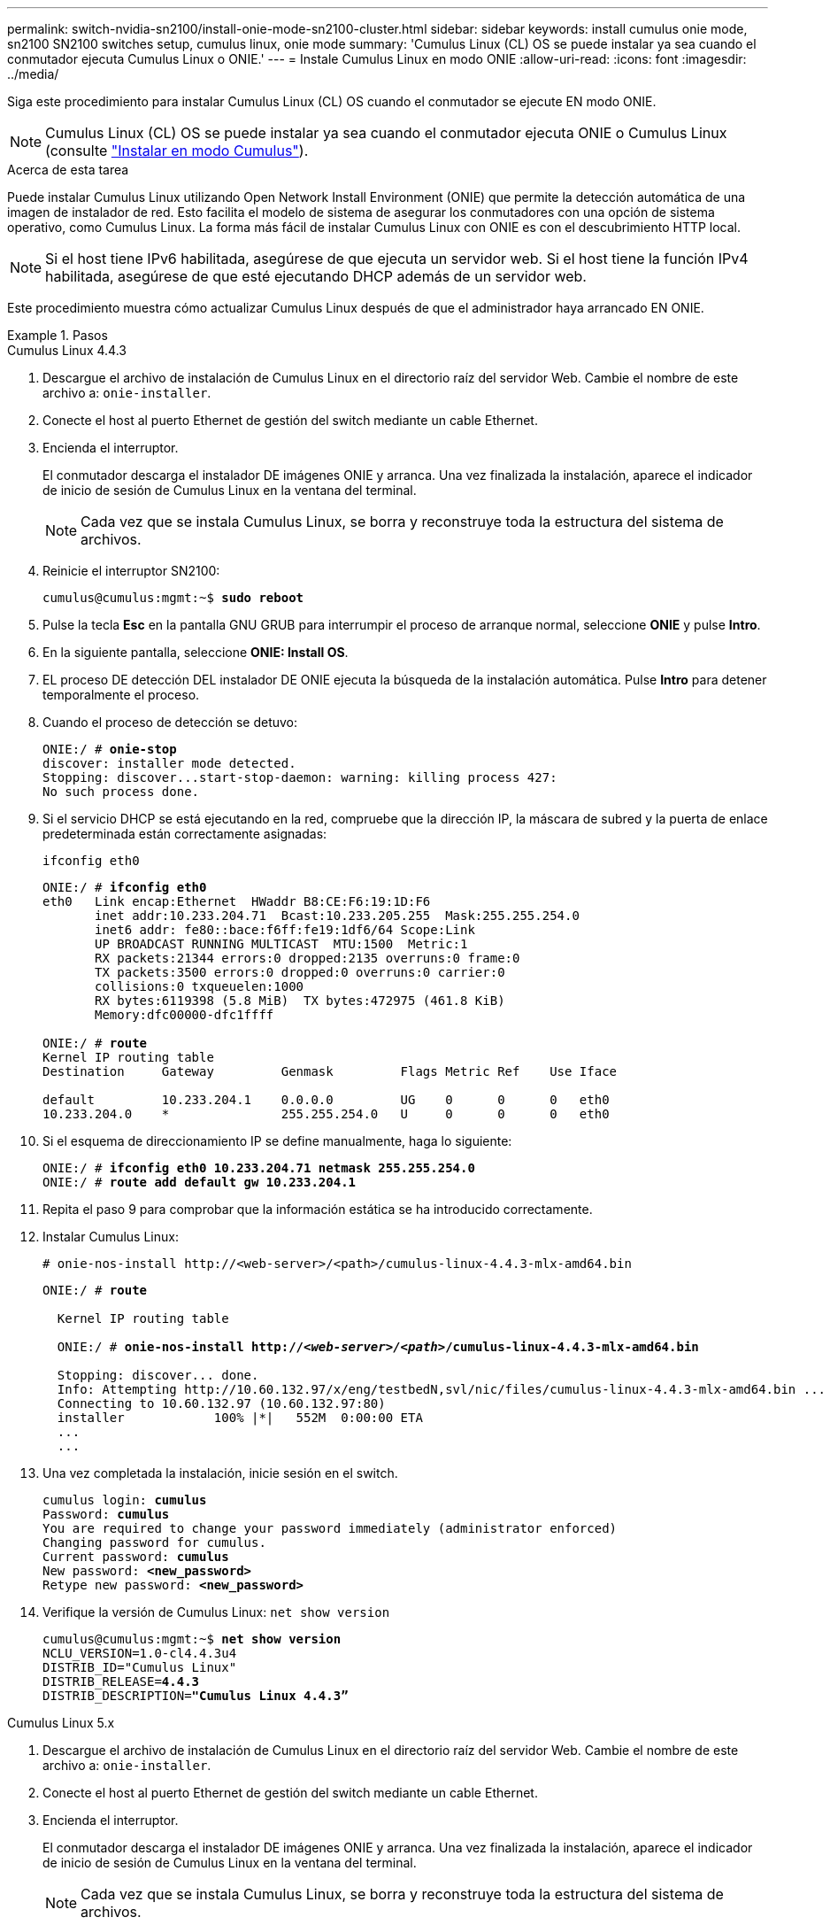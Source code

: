 ---
permalink: switch-nvidia-sn2100/install-onie-mode-sn2100-cluster.html 
sidebar: sidebar 
keywords: install cumulus onie mode, sn2100 SN2100 switches setup, cumulus linux, onie mode 
summary: 'Cumulus Linux (CL) OS se puede instalar ya sea cuando el conmutador ejecuta Cumulus Linux o ONIE.' 
---
= Instale Cumulus Linux en modo ONIE
:allow-uri-read: 
:icons: font
:imagesdir: ../media/


[role="lead"]
Siga este procedimiento para instalar Cumulus Linux (CL) OS cuando el conmutador se ejecute EN modo ONIE.


NOTE: Cumulus Linux (CL) OS se puede instalar ya sea cuando el conmutador ejecuta ONIE o Cumulus Linux (consulte link:install-cumulus-mode-sn2100-cluster.html["Instalar en modo Cumulus"]).

.Acerca de esta tarea
Puede instalar Cumulus Linux utilizando Open Network Install Environment (ONIE) que permite la detección automática de una imagen de instalador de red. Esto facilita el modelo de sistema de asegurar los conmutadores con una opción de sistema operativo, como Cumulus Linux. La forma más fácil de instalar Cumulus Linux con ONIE es con el descubrimiento HTTP local.


NOTE: Si el host tiene IPv6 habilitada, asegúrese de que ejecuta un servidor web. Si el host tiene la función IPv4 habilitada, asegúrese de que esté ejecutando DHCP además de un servidor web.

Este procedimiento muestra cómo actualizar Cumulus Linux después de que el administrador haya arrancado EN ONIE.

.Pasos
[role="tabbed-block"]
====
.Cumulus Linux 4.4.3
--
. Descargue el archivo de instalación de Cumulus Linux en el directorio raíz del servidor Web. Cambie el nombre de este archivo a: `onie-installer`.
. Conecte el host al puerto Ethernet de gestión del switch mediante un cable Ethernet.
. Encienda el interruptor.
+
El conmutador descarga el instalador DE imágenes ONIE y arranca. Una vez finalizada la instalación, aparece el indicador de inicio de sesión de Cumulus Linux en la ventana del terminal.

+

NOTE: Cada vez que se instala Cumulus Linux, se borra y reconstruye toda la estructura del sistema de archivos.

. Reinicie el interruptor SN2100:
+
[listing, subs="+quotes"]
----
cumulus@cumulus:mgmt:~$ *sudo reboot*
----
. Pulse la tecla *Esc* en la pantalla GNU GRUB para interrumpir el proceso de arranque normal, seleccione *ONIE* y pulse *Intro*.
. En la siguiente pantalla, seleccione *ONIE: Install OS*.
. EL proceso DE detección DEL instalador DE ONIE ejecuta la búsqueda de la instalación automática. Pulse *Intro* para detener temporalmente el proceso.
. Cuando el proceso de detección se detuvo:
+
[listing, subs="+quotes"]
----
ONIE:/ # *onie-stop*
discover: installer mode detected.
Stopping: discover...start-stop-daemon: warning: killing process 427:
No such process done.
----
. Si el servicio DHCP se está ejecutando en la red, compruebe que la dirección IP, la máscara de subred y la puerta de enlace predeterminada están correctamente asignadas:
+
`ifconfig eth0`

+
[listing, subs="+quotes"]
----
ONIE:/ # *ifconfig eth0*
eth0   Link encap:Ethernet  HWaddr B8:CE:F6:19:1D:F6
       inet addr:10.233.204.71  Bcast:10.233.205.255  Mask:255.255.254.0
       inet6 addr: fe80::bace:f6ff:fe19:1df6/64 Scope:Link
       UP BROADCAST RUNNING MULTICAST  MTU:1500  Metric:1
       RX packets:21344 errors:0 dropped:2135 overruns:0 frame:0
       TX packets:3500 errors:0 dropped:0 overruns:0 carrier:0
       collisions:0 txqueuelen:1000
       RX bytes:6119398 (5.8 MiB)  TX bytes:472975 (461.8 KiB)
       Memory:dfc00000-dfc1ffff

ONIE:/ # *route*
Kernel IP routing table
Destination     Gateway         Genmask         Flags Metric Ref    Use Iface

default         10.233.204.1    0.0.0.0         UG    0      0      0   eth0
10.233.204.0    *               255.255.254.0   U     0      0      0   eth0
----
. Si el esquema de direccionamiento IP se define manualmente, haga lo siguiente:
+
[listing, subs="+quotes"]
----
ONIE:/ # *ifconfig eth0 10.233.204.71 netmask 255.255.254.0*
ONIE:/ # *route add default gw 10.233.204.1*
----
. Repita el paso 9 para comprobar que la información estática se ha introducido correctamente.
. Instalar Cumulus Linux:
+
[listing]
----
# onie-nos-install http://<web-server>/<path>/cumulus-linux-4.4.3-mlx-amd64.bin
----
+
[listing, subs="+quotes"]
----
ONIE:/ # *route*

  Kernel IP routing table

  ONIE:/ # *onie-nos-install http://_<web-server>/<path>_/cumulus-linux-4.4.3-mlx-amd64.bin*

  Stopping: discover... done.
  Info: Attempting http://10.60.132.97/x/eng/testbedN,svl/nic/files/cumulus-linux-4.4.3-mlx-amd64.bin ...
  Connecting to 10.60.132.97 (10.60.132.97:80)
  installer            100% |*******************************|   552M  0:00:00 ETA
  ...
  ...
----
. Una vez completada la instalación, inicie sesión en el switch.
+
[listing, subs="+quotes"]
----
cumulus login: *cumulus*
Password: *cumulus*
You are required to change your password immediately (administrator enforced)
Changing password for cumulus.
Current password: *cumulus*
New password: *<new_password>*
Retype new password: *<new_password>*
----
. Verifique la versión de Cumulus Linux: `net show version`
+
[listing, subs="+quotes"]
----
cumulus@cumulus:mgmt:~$ *net show version*
NCLU_VERSION=1.0-cl4.4.3u4
DISTRIB_ID="Cumulus Linux"
DISTRIB_RELEASE=*4.4.3*
DISTRIB_DESCRIPTION=*"Cumulus Linux 4.4.3”*
----


--
.Cumulus Linux 5.x
--
. Descargue el archivo de instalación de Cumulus Linux en el directorio raíz del servidor Web. Cambie el nombre de este archivo a: `onie-installer`.
. Conecte el host al puerto Ethernet de gestión del switch mediante un cable Ethernet.
. Encienda el interruptor.
+
El conmutador descarga el instalador DE imágenes ONIE y arranca. Una vez finalizada la instalación, aparece el indicador de inicio de sesión de Cumulus Linux en la ventana del terminal.

+

NOTE: Cada vez que se instala Cumulus Linux, se borra y reconstruye toda la estructura del sistema de archivos.

. Reinicie el interruptor SN2100:
+
[listing]
----
cumulus@cumulus:mgmt:~$ sudo reboot
.
.
GNU GRUB version 2.06-3
+-------------------------------------------------------------------------+
| Cumulus-Linux GNU/Linux                                                 |
| Advanced options for Cumulus-Linux GNU/Linux                            |
| ONIE                                                                    |
|                                                                         |
|                                                                         |
|                                                                         |
|                                                                         |
|                                                                         |
|                                                                         |
|                                                                         |
|                                                                         |
+-------------------------------------------------------------------------+
----
. Presione la tecla Esc en la pantalla de GNU GRUB para interrumpir el proceso de inicio normal, seleccione ONIE y presione Intro.
+
[listing]
----
.
.
Loading ONIE ...

GNU GRUB version 2.02
+-------------------------------------------------------------------------+
| ONIE: Install OS                                                        |
| ONIE: Rescue                                                            |
| ONIE: Uninstall OS                                                      |
| ONIE: Update ONIE                                                       |
| ONIE: Embed ONIE                                                        |
|                                                                         |
|                                                                         |
|                                                                         |
|                                                                         |
|                                                                         |
+-------------------------------------------------------------------------+
----
+
Seleccione ONIE: *Instalar OS.*

. EL proceso DE detección DEL instalador DE ONIE ejecuta la búsqueda de la instalación automática. Pulse *Intro* para detener temporalmente el proceso.
. Cuando el proceso de detección se detuvo:
+
[listing, subs="+quotes"]
----
ONIE:/ # *onie-stop*
discover: installer mode detected.
Stopping: discover...start-stop-daemon: warning: killing process 427:
No such process done.
----
. Configure la dirección IP, la máscara de subred y la puerta de enlace predeterminada:
+
`ifconfig eth0`

+
[listing, subs="+quotes"]
----
ONIE:/ # *ifconfig eth0*
eth0   Link encap:Ethernet  HWaddr B8:CE:F6:19:1D:F6
       inet addr:10.233.204.71  Bcast:10.233.205.255  Mask:255.255.254.0
       inet6 addr: fe80::bace:f6ff:fe19:1df6/64 Scope:Link
       UP BROADCAST RUNNING MULTICAST  MTU:1500  Metric:1
       RX packets:21344 errors:0 dropped:2135 overruns:0 frame:0
       TX packets:3500 errors:0 dropped:0 overruns:0 carrier:0
       collisions:0 txqueuelen:1000
       RX bytes:6119398 (5.8 MiB)  TX bytes:472975 (461.8 KiB)
       Memory:dfc00000-dfc1ffff
ONIE:/ #
ONIE:/ # *ifconfig eth0 10.228.140.27 netmask 255.255.248.0*
ONIE:/ # *ifconfig eth0*
eth0   Link encap:Ethernet HWaddr B8:CE:F6:5E:05:E6
       inet addr:10.228.140.27 Bcast:10.228.143.255 Mask:255.255.248.0
       inet6 addr: fd20:8b1e:b255:822b:bace:f6ff:fe5e:5e6/64 Scope:Global
       inet6 addr: fe80::bace:f6ff:fe5e:5e6/64 Scope:Link
       UP BROADCAST RUNNING MULTICAST MTU:1500 Metric:1
       RX packets:18813 errors:0 dropped:1418 overruns:0 frame:0
       TX packets:491 errors:0 dropped:0 overruns:0 carrier:0
       collisions:0 txqueuelen:1000
       RX bytes:1339596 (1.2 MiB) TX bytes:49379 (48.2 KiB)
       Memory:dfc00000-dfc1ffff
ONIE:/ # *route add default gw 10.228.136.1*
ONIE:/ # *route*
Kernel IP routing table
Destination     Gateway         Genmask         Flags Metric Ref    Use Iface

default         10.228.136.1    0.0.0.0         UG    0      0      0   eth0
10.228.136.1    *               255.255.248.0   U     0      0      0   eth0
----
. Instalar Cumulus Linux 5,4:
+
`# onie-nos-install http://<web-server>/<path>/cumulus-linux-5.4-mlx-amd64.bin`

+
[listing, subs="+quotes"]
----
ONIE:/ # *route*

  Kernel IP routing table

  ONIE:/ # *onie-nos-install http://_<web-server>/<path>_/cumulus-linux-5.4-mlx-amd64.bin*

  Stopping: discover... done.
  Info: Attempting http://10.60.132.97/x/eng/testbedN,svl/nic/files/cumulus-linux-5.4-mlx-amd64.bin ...
  Connecting to 10.60.132.97 (10.60.132.97:80)
  installer            100% |*******************************|   552M  0:00:00 ETA
  ...
  ...
----
. Una vez completada la instalación, inicie sesión en el switch.
+
[listing, subs="+quotes"]
----
cumulus login: *cumulus*
Password: *cumulus*
You are required to change your password immediately (administrator enforced)
Changing password for cumulus.
Current password: *cumulus*
New password: *<new_password>*
Retype new password: *<new_password>*
----
. Verifique la versión de Cumulus Linux: `nv show system`
+
[listing, subs="+quotes"]
----
cumulus@cumulus:mgmt:~$ *nv show system*
operational         applied              description
------------------- -------------------- ---------------------
hostname            cumulus              cumulus
build               Cumulus Linux 5.4.0  system build version
uptime              6 days, 13:37:36     system uptime
timezone            Etc/UTC              system time zone
----
. Cree un nuevo usuario y agregue este usuario a `sudo` grupo. Este usuario sólo se hace efectivo después de reiniciar la sesión de la consola/SSH.
+
`sudo adduser --ingroup netedit admin`

+
[listing, subs="+quotes"]
----
cumulus@sw1:mgmt:~$ *sudo adduser --ingroup netedit admin*
[sudo] password for cumulus:
Adding user 'admin' ...
Adding new user 'admin' (1001) with group `netedit' ...
Creating home directory '/home/admin' ...
Copying files from '/etc/skel' ...
New password:
Retype new password:
passwd: password updated successfully
Changing the user information for admin
Enter the new value, or press ENTER for the default
Full Name []:
Room Number []:
Work Phone []:
Home Phone []:
Other []:
Is the information correct? [Y/n] *y*

cumulus@sw1:mgmt:~$ *sudo adduser admin sudo*
[sudo] password for cumulus:
Adding user `admin' to group `sudo' ...
Adding user admin to group sudo
Done.
cumulus@sw1:mgmt:~$ *exit*
logout
Connection to 10.233.204.71 closed.

[admin@cycrh6svl01 ~]$ ssh admin@10.233.204.71
admin@10.233.204.71's password:
Linux sw1 4.19.0-cl-1-amd64 #1 SMP Cumulus 4.19.206-1+cl4.4.1u1 (2021-09-09) x86_64
Welcome to NVIDIA Cumulus (R) Linux (R)

For support and online technical documentation, visit
http://www.cumulusnetworks.com/support

The registered trademark Linux (R) is used pursuant to a sublicense from LMI, the exclusive licensee of Linus Torvalds, owner of the mark on a world-wide basis.
admin@sw1:mgmt:~$
----
. Agregue grupos de usuarios adicionales al que pueda acceder el usuario administrador `nv` comandos:
+
[listing, subs="+quotes"]
----
cumulus@cumulus:mgmt:~$ *sudo adduser admin nvshow*
     [sudo] password for cumulus:
     Adding user `admin' to group `nvshow' ...
     Adding user admin to group nvshow
     Done.
----
+
Consulte https://docs.nvidia.com/networking-ethernet-software/cumulus-linux-54/System-Configuration/Authentication-Authorization-and-Accounting/User-Accounts/["Cuentas de usuario de NVIDIA"^] si quiere más información.



--
====
.El futuro
Después de haber instalado Cumulus Linux en modo ONIE, usted link:install-rcf-sn2100-cluster.html["Instalar el script del archivo de configuración de referencia (RCF)."].
